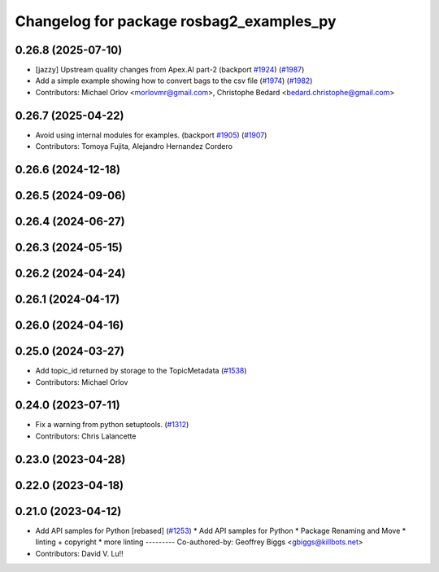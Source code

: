 ^^^^^^^^^^^^^^^^^^^^^^^^^^^^^^^^^^^^^^^^^
Changelog for package rosbag2_examples_py
^^^^^^^^^^^^^^^^^^^^^^^^^^^^^^^^^^^^^^^^^

0.26.8 (2025-07-10)
-------------------
* [jazzy] Upstream quality changes from Apex.AI part-2 (backport `#1924 <https://github.com/ros2/rosbag2/issues/1924>`_) (`#1987 <https://github.com/ros2/rosbag2/issues/1987>`_)
* Add a simple example showing how to convert bags to the csv file (`#1974 <https://github.com/ros2/rosbag2/issues/1974>`_) (`#1982 <https://github.com/ros2/rosbag2/issues/1982>`_)
* Contributors: Michael Orlov <morlovmr@gmail.com>, Christophe Bedard <bedard.christophe@gmail.com>

0.26.7 (2025-04-22)
-------------------
* Avoid using internal modules for examples. (backport `#1905 <https://github.com/ros2/rosbag2/issues/1905>`_) (`#1907 <https://github.com/ros2/rosbag2/issues/1907>`_)
* Contributors: Tomoya Fujita, Alejandro Hernandez Cordero

0.26.6 (2024-12-18)
-------------------

0.26.5 (2024-09-06)
-------------------

0.26.4 (2024-06-27)
-------------------

0.26.3 (2024-05-15)
-------------------

0.26.2 (2024-04-24)
-------------------

0.26.1 (2024-04-17)
-------------------

0.26.0 (2024-04-16)
-------------------

0.25.0 (2024-03-27)
-------------------
* Add topic_id returned by storage to the TopicMetadata (`#1538 <https://github.com/ros2/rosbag2/issues/1538>`_)
* Contributors: Michael Orlov

0.24.0 (2023-07-11)
-------------------
* Fix a warning from python setuptools. (`#1312 <https://github.com/ros2/rosbag2/issues/1312>`_)
* Contributors: Chris Lalancette

0.23.0 (2023-04-28)
-------------------

0.22.0 (2023-04-18)
-------------------

0.21.0 (2023-04-12)
-------------------
* Add API samples for Python [rebased] (`#1253 <https://github.com/ros2/rosbag2/issues/1253>`_)
  * Add API samples for Python
  * Package Renaming and Move
  * linting + copyright
  * more linting
  ---------
  Co-authored-by: Geoffrey Biggs <gbiggs@killbots.net>
* Contributors: David V. Lu!!
